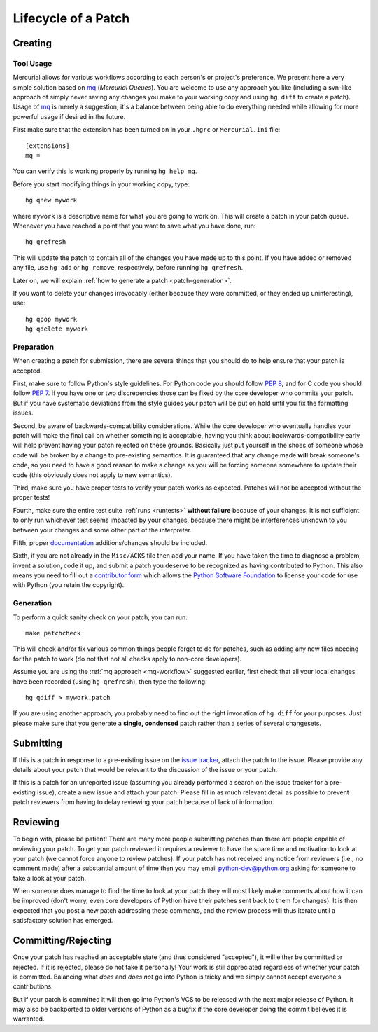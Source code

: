 .. _patch:

Lifecycle of a Patch
====================


Creating
--------

Tool Usage
''''''''''

.. _mq-workflow:

Mercurial allows for various workflows according to each person's or
project's preference.  We present here a very simple solution based on mq_
(*Mercurial Queues*). You are welcome to use any approach you like (including
a svn-like approach of simply never saving any changes you make to your working
copy and using ``hg diff`` to create a patch).  Usage of mq_ is merely a
suggestion; it's a balance between being able to do everything needed
while allowing for more powerful usage if desired in the future.

First make sure that the extension has been turned on in your ``.hgrc`` or
``Mercurial.ini`` file::

   [extensions]
   mq =

You can verify this is working properly by running ``hg help mq``.

Before you start modifying things in your working copy, type::

   hg qnew mywork

where ``mywork`` is a descriptive name for what you are going to work on.
This will create a patch in your patch queue. Whenever you have reached a point
that you want to save what you have done, run::

   hg qrefresh

This will update the patch to contain all of the changes you have made up to
this point. If you have added or removed any file, use ``hg add`` or ``hg
remove``, respectively, before running ``hg qrefresh``.

Later on, we will explain :ref:`how to generate a patch <patch-generation>`.

If you want to delete your changes irrevocably (either because they were
committed, or they ended up uninteresting), use::

   hg qpop mywork
   hg qdelete mywork

.. seealso::
   For more advanced usage of mq, read the `mq chapter
   <http://hgbook.red-bean.com/read/managing-change-with-mercurial-queues.html>`_
   of `Mercurial: The Definitive Guide <http://hgbook.red-bean.com/>`_.

   Also, regardless of your workflow, refer to the :ref:`FAQ <faq>` for
   :ref:`more information on using Mercurial <hg-local-workflow>`.

.. _issue tracker: http://bugs.python.org
.. _mq: http://mercurial.selenic.com/wiki/MqExtension


Preparation
'''''''''''

When creating a patch for submission, there are several things that you should
do to help ensure that your patch is accepted.

First, make sure to follow Python's style guidelines. For Python code you
should follow `PEP 8`_, and for C code you should follow `PEP 7`_. If you have
one or two discrepencies those can be fixed by the core developer who commits
your patch. But if you have systematic deviations from the style guides your
patch will be put on hold until you fix the formatting issues.

Second, be aware of backwards-compatibility considerations. While the core
developer who eventually handles your patch will make the final call on whether
something is acceptable, having you think about backwards-compatibility early
will help prevent having your patch rejected on these grounds. Basically just
put yourself in the shoes of someone whose code will be broken by a change to
pre-existing semantics. It is guaranteed that any change made **will** break
someone's code, so you need to have a good reason to make a change as you will
be forcing someone somewhere to update their code (this obviously does not apply
to new semantics).

Third, make sure you have proper tests to verify your patch works as expected.
Patches will not be accepted without the proper tests!

Fourth, make sure the entire test suite :ref:`runs <runtests>` **without
failure** because of your changes.  It is not sufficient to only run whichever
test seems impacted by your changes, because there might be interferences
unknown to you between your changes and some other part of the interpreter.

Fifth, proper `documentation <http://docs.python.org/dev/documenting/>`_
additions/changes should be included.

Sixth, if you are not already in the ``Misc/ACKS`` file then add your name. If
you have taken the time to diagnose a problem, invent a solution, code it up,
and submit a patch you deserve to be recognized as having contributed to
Python. This also means you need to fill out a `contributor form`_ which
allows the `Python Software Foundation`_ to license your code for use with
Python (you retain the copyright).


.. _contributor form: http://www.python.org/psf/contrib/
.. _PEP 7: http://www.python.org/dev/peps/pep-0007
.. _PEP 8: http://www.python.org/dev/peps/pep-0008
.. _Python Software Foundation: http://www.python.org/psf/


.. _patch-generation:

Generation
''''''''''

To perform a quick sanity check on your patch, you can run::

   make patchcheck

This will check and/or fix various common things people forget to do for
patches, such as adding any new files needing for the patch to work (do not
that not all checks apply to non-core developers).

Assume you are using the :ref:`mq approach <mq-workflow>` suggested earlier,
first check that all your local changes have been recorded (using
``hg qrefresh``), then type the following::

   hg qdiff > mywork.patch

If you are using another approach, you probably need to find out the right
invocation of ``hg diff`` for your purposes.  Just please make sure that you
generate a **single, condensed** patch rather than a series of several changesets.


Submitting
----------

If this is a patch in response to a pre-existing issue on the `issue tracker`_,
attach the patch to the issue. Please provide any details about your patch that
would be relevant to the discussion of the issue or your patch.

If this is a patch for an unreported issue (assuming you already performed a
search on the issue tracker for a pre-existing issue), create a new issue and
attach your patch. Please fill in as much relevant detail as possible to
prevent patch reviewers from having to delay reviewing your patch because of
lack of information.


.. _issue tracker: http://bugs.python.org


Reviewing
---------

To begin with, please be patient! There are many more people submitting patches
than there are people capable of reviewing your patch. To get your patch
reviewed it requires a reviewer to have the spare time and motivation to
look at your patch (we cannot force anyone to review patches). If your patch has
not received any notice from reviewers (i.e., no comment made) after a
substantial amount of time then you may
email python-dev@python.org asking for someone to take a look at your patch.

When someone does manage to find the time to look at your patch they will most
likely make comments about how it can be improved (don't worry, even core
developers of Python have their patches sent back to them for changes).  It
is then expected that you post a new patch addressing these comments, and the
review process will thus iterate until a satisfactory solution has emerged.


Committing/Rejecting
--------------------

Once your patch has reached an acceptable state (and thus considered
"accepted"), it will either be committed or rejected. If it is rejected, please
do not take it personally! Your work is still appreciated regardless of whether
your patch is committed. Balancing what *does* and *does not* go into Python
is tricky and we simply cannot accept everyone's contributions.

But if your patch is committed it will then go into Python's VCS to be released
with the next major release of Python. It may also be backported to older
versions of Python as a bugfix if the core developer doing the commit believes
it is warranted.
